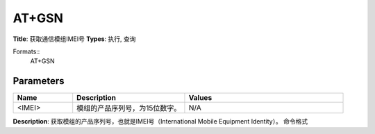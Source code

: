 
AT+GSN
======

**Title**: 获取通信模组IMEI号
**Types**: 执行, 查询

Formats::
   AT+GSN

Parameters
----------
.. list-table::
   :header-rows: 1
   :widths: 18 34 48

   * - Name
     - Description
     - Values
   * - <IMEI>
     - 模组的产品序列号，为15位数字。
     - N/A

**Description**: 获取模组的产品序列号，也就是IMEI号（International Mobile Equipment Identity）。
命令格式
